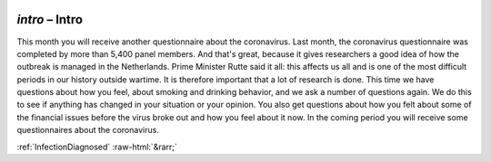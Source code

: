 .. _intro:

 
 .. role:: raw-html(raw) 
        :format: html 

`intro` – Intro
===========

This month you will receive another questionnaire about the coronavirus. Last month, the coronavirus questionnaire was completed by more than 5,400 panel members. And that's great, because it gives researchers a good idea of ​​how the outbreak is managed in the Netherlands. Prime Minister Rutte said it all: this affects us all and is one of the most difficult periods in our history outside wartime. It is therefore important that a lot of research is done. This time we have questions about how you feel, about smoking and drinking behavior, and we ask a number of questions again. We do this to see if anything has changed in your situation or your opinion. You also get questions about how you felt about some of the financial issues before the virus broke out and how you feel about it now. In the coming period you will receive some questionnaires about the coronavirus. 


.. image:: ../_screenshots/intro.png


:ref:`InfectionDiagnosed` :raw-html:`&rarr;`
